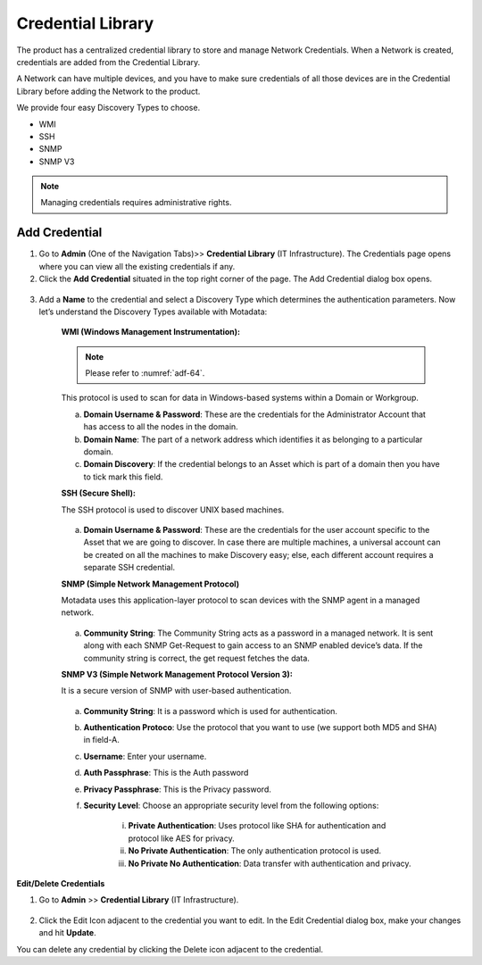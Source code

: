 ******************
Credential Library
******************

The product has a centralized credential library to store and manage
Network Credentials. When a Network is created, credentials are added
from the Credential Library.

A Network can have multiple devices, and you have to make sure
credentials of all those devices are in the Credential Library before
adding the Network to the product.

We provide four easy Discovery Types to choose.

-  WMI

-  SSH

-  SNMP

-  SNMP V3

.. note:: Managing credentials requires administrative rights.

Add Credential
==============

1. Go to **Admin** (One of the Navigation Tabs)>> **Credential Library**
   (IT Infrastructure). The Credentials page opens where you can view
   all the existing credentials if any.

2. Click the **Add Credential** situated in the top right corner of the
   page. The Add Credential dialog box opens.

.. _adf-64:
.. figure:: https://s3-ap-southeast-1.amazonaws.com/flotomate-resources/admin/AD-64.png
    :align: center
    :alt: figure 64

3. Add a **Name** to the credential and select a Discovery Type which
   determines the authentication parameters. Now let’s understand the
   Discovery Types available with Motadata:

    **WMI (Windows Management Instrumentation):**

    .. note:: Please refer to :numref:`adf-64`.

    This protocol is used to scan for data in Windows-based systems
    within a Domain or Workgroup.

    a. **Domain Username & Password**: These are the credentials for the
       Administrator Account that has access to all the nodes in the
       domain.

    b. **Domain Name**: The part of a network address which identifies
       it as belonging to a particular domain.

    c. **Domain Discovery**: If the credential belongs to an Asset which
       is part of a domain then you have to tick mark this field.

    **SSH (Secure Shell):**

    The SSH protocol is used to discover UNIX based machines.

    .. _adf-65:
    .. figure:: https://s3-ap-southeast-1.amazonaws.com/flotomate-resources/admin/AD-65.png
        :align: center
        :alt: figure 65

    a. **Domain Username & Password**: These are the credentials for the
       user account specific to the Asset that we are going to discover. In
       case there are multiple machines, a universal account can be created
       on all the machines to make Discovery easy; else, each different
       account requires a separate SSH credential.

    **SNMP (Simple Network Management Protocol)**

    Motadata uses this application-layer protocol to scan devices with
    the SNMP agent in a managed network.

    .. _adf-66:
    .. figure:: https://s3-ap-southeast-1.amazonaws.com/flotomate-resources/admin/AD-66.png
        :align: center
        :alt: figure 66

    a. **Community String**: The Community String acts as a password in a
       managed network. It is sent along with each SNMP Get-Request to gain
       access to an SNMP enabled device’s data. If the community string is
       correct, the get request fetches the data.

    **SNMP V3 (Simple Network Management Protocol Version 3):**

    It is a secure version of SNMP with user-based authentication.

    .. _adf-67:
    .. figure:: https://s3-ap-southeast-1.amazonaws.com/flotomate-resources/admin/AD-67.png
        :align: center
        :alt: figure 67

    a. **Community String**: It is a password which is used for
       authentication.

    b. **Authentication Protoco**: Use the protocol that you want to use
       (we support both MD5 and SHA) in field-A.

    c. **Username**: Enter your username.

    d. **Auth Passphrase**: This is the Auth password

    e. **Privacy Passphrase**: This is the Privacy password.

    f. **Security Level**: Choose an appropriate security level from the
       following options:

        i. **Private Authentication**: Uses protocol like SHA for
           authentication and protocol like AES for privacy.

        ii. **No Private Authentication**: The only authentication protocol
            is used.

        iii. **No Private No Authentication**: Data transfer with
             authentication and privacy.

**Edit/Delete Credentials**

1. Go to **Admin** >> **Credential Library** (IT Infrastructure).

.. _adf-68:
.. figure:: https://s3-ap-southeast-1.amazonaws.com/flotomate-resources/admin/AD-68.png
    :align: center
    :alt: figure 68

2. Click the Edit Icon adjacent to the credential you want to edit. In
   the Edit Credential dialog box, make your changes and hit
   **Update**.

You can delete any credential by clicking the Delete icon adjacent
to the credential.